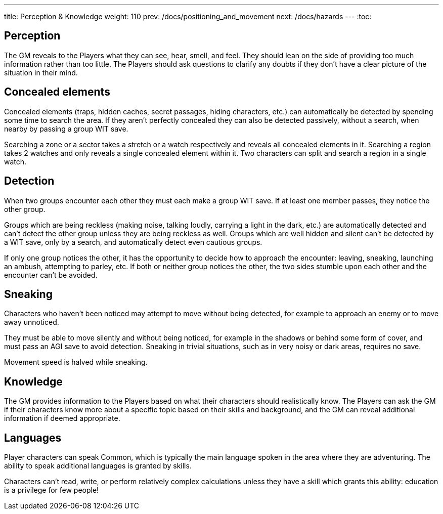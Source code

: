 ---
title: Perception & Knowledge
weight: 110
prev: /docs/positioning_and_movement
next: /docs/hazards
---
:toc:

== Perception

The GM reveals to the Players what they can see, hear, smell, and feel.
They should lean on the side of providing too much information rather than too little.
The Players should ask questions to clarify any doubts if they don't have a clear picture of the situation in their mind.


== Concealed elements

Concealed elements (traps, hidden caches, secret passages, hiding characters, etc.) can automatically be detected by spending some time to search the area.
If they aren't perfectly concealed they can also be detected passively, without a search, when nearby by passing a group WIT save.

Searching a zone or a sector takes a stretch or a watch respectively and reveals all concealed elements in it.
Searching a region takes 2 watches and only reveals a single concealed element within it.
Two characters can split and search a region in a single watch.


== Detection

When two groups encounter each other they must each make a group WIT save.
If at least one member passes, they notice the other group.

Groups which are being reckless (making noise, talking loudly, carrying a light in the dark, etc.) are automatically detected and can't detect the other group unless they are being reckless as well.
Groups which are well hidden and silent can't be detected by a WIT save, only by a search, and automatically detect even cautious groups.

If only one group notices the other, it has the opportunity to decide how to approach the encounter: leaving, sneaking, launching an ambush, attempting to parley, etc.
If both or neither group notices the other, the two sides stumble upon each other and the encounter can't be avoided.


== Sneaking

Characters who haven't been noticed may attempt to move without being detected, for example to approach an enemy or to move away unnoticed.

They must be able to move silently and without being noticed, for example in the shadows or behind some form of cover, and must pass an AGI save to avoid detection.
Sneaking in trivial situations, such as in very noisy or dark areas, requires no save.

Movement speed is halved while sneaking.


== Knowledge

The GM provides information to the Players based on what their characters should realistically know.
The Players can ask the GM if their characters know more about a specific topic based on their skills and background, and the GM can reveal additional information if deemed appropriate.


== Languages

Player characters can speak Common, which is typically the main language spoken in the area where they are adventuring.
The ability to speak additional languages is granted by skills.

Characters can't read, write, or perform relatively complex calculations unless they have a skill which grants this ability: education is a privilege for few people!
